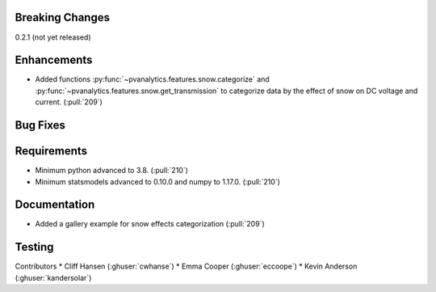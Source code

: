 .. _whatsnew_021:

Breaking Changes
~~~~~~~~~~~~~~~~
0.2.1 (not yet released)


Enhancements
~~~~~~~~~~~~
* Added functions :py:func:`~pvanalytics.features.snow.categorize`
  and :py:func:`~pvanalytics.features.snow.get_transmission` to categorize
  data by the effect of snow on DC voltage and current. (:pull:`209`)

Bug Fixes
~~~~~~~~~


Requirements
~~~~~~~~~~~~
* Minimum python advanced to 3.8. (:pull:`210`)
* Minimum statsmodels advanced to 0.10.0 and numpy to 1.17.0. (:pull:`210`)

Documentation
~~~~~~~~~~~~~
* Added a gallery example for snow effects categorization (:pull:`209`)

Testing
~~~~~~~


Contributors
* Cliff Hansen (:ghuser:`cwhanse`)
* Emma Cooper (:ghuser:`eccoope`)
* Kevin Anderson (:ghuser:`kandersolar`)
